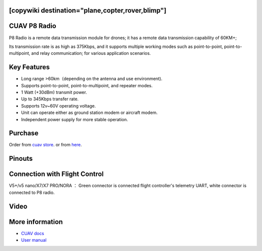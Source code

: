 .. _common-cuav-p8:
[copywiki destination="plane,copter,rover,blimp"]
=============
CUAV P8 Radio
=============

.. image:: ../../../images/cuav-radio/p8.png

P8 Radio is a remote data transmission module for drones; it has a remote data transmission capability of 60KM+; 

Its transmission rate is as high as 375Kbps, and it supports multiple working modes such as point-to-point, point-to-multipoint, and relay communication; for various application scenarios.


Key Features
============

- Long range >60km（depending on the antenna and use environment).
- Supports point-to-point, point-to-multipoint, and repeater modes.
- 1 Watt (+30dBm) transmit power.
- Up to 345Kbps transfer rate.
- Supports 12v~60V operating voltage.
- Unit can operate either as ground station modem or aircraft modem.
- Independent power supply for more stable operation.
  

Purchase
========

Order from `cuav store <https://store.cuav.net/shop/cuav-p8-radio-uav-telemetry/>`__. or from `here <https://www.alibaba.com/product-detail/Free-shipping-CUAV-UAV-P8-Radio_1600324379418.html?spm=a2747.manage.0.0.2dca71d2bY4B0M>`__.


Pinouts
=======

.. image:: ../../../images/cuav-radio/p8-pinouts.png


Connection with Flight Control
==============================

.. image:: ../../../images/cuav-radio/p8-connect.png

V5+/v5 nano/X7/X7 PRO/NORA ： Green connector is connected flight controller's telemetry UART, white connector is connected to P8 radio.


Video
=====

.. youtube:: IEeOzY04KqM
    :width: 100%


More information
================

- `CUAV docs <https://doc.cuav.net/data-transmission/p8-radio/en/>`__
- `User manual <http://manual.cuav.net/data-transmission/p8-radio/p8-user-manual-en.pdf>`__